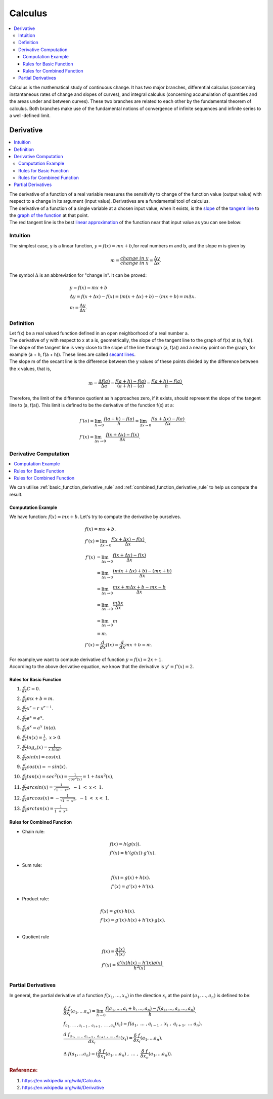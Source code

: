 .. _calculus:

========
Calculus
========

.. contents:: :local:

Calculus is the mathematical study of continuous change.
It has two major branches, differential calculus (concerning instantaneous rates of change and slopes of curves),
and integral calculus (concerning accumulation of quantities and the areas under and between curves).
These two branches are related to each other by the fundamental theorem of calculus. 
Both branches make use of the fundamental notions of convergence of infinite sequences and infinite series to a well-defined limit.

Derivative
==========

.. contents:: :local:

| The derivative of a function of a real variable measures the sensitivity to change of the function value (output value) with respect to a change in its argument (input value). 
 Derivatives are a fundamental tool of calculus.
| The derivative of a function of a single variable at a chosen input value, when it exists, is the `slope <https://en.wikipedia.org/wiki/Slope>`_ of the `tangent line <https://en.wikipedia.org/wiki/Tangent>`_ to the `graph of the function <https://en.wikipedia.org/wiki/Graph_of_a_function>`_ at that point.
| The red tangent line is the best `linear approximation <https://en.wikipedia.org/wiki/Linear_approximation>`_ of the function near that input value as you can see below:

.. image:: https://upload.wikimedia.org/wikipedia/commons/thumb/0/0f/Tangent_to_a_curve.svg/440px-Tangent_to_a_curve.svg.png

Intuition
---------

The simplest case, y is a linear function, :math:`y = f(x) = mx + b`,for real numbers m and b, and the slope m is given by

.. math::

    m = \frac{change \ in \ y}{change \ in \ x} = \frac{\Delta y}{\Delta x}.  

The symbol :math:`\Delta` is an abbreviation for "change in". It can be proved:

.. math::

    & y = f(x) = mx + b \\\\
    & \Delta y = f(x + \Delta x) - f(x) = (m (x + \Delta x) + b) - (mx + b) = m \Delta x. \\\\
    & m = \frac{\Delta y}{\Delta x}.

.. image:: https://upload.wikimedia.org/wikipedia/commons/thumb/c/c1/Wiki_slope_in_2d.svg/500px-Wiki_slope_in_2d.svg.png

Definition
----------

| Let f(x) be a real valued function defined in an open neighborhood of a real number a. 
| The derivative of y with respect to x at a is, geometrically, the slope of the tangent line to the graph of f(x) at (a, f(a)).
| The slope of the tangent line is very close to the slope of the line through (a, f(a)) and a nearby point on the graph, for example (a + h, f(a + h)). These lines are called `secant lines <https://en.wikipedia.org/wiki/Secant_line>`_.
| The slope m of the secant line is the difference between the y values of these points divided by the difference between the x values, that is,

..  math:: 
    m = \frac{\Delta f(a)}{\Delta a} = \frac{f(a+h) - f(a)}{(a+h) - (a)} = \frac{f(a + h) - f(a)}{h}.

Therefore, the limit of the difference quotient as h approaches zero, if it exists, should represent the slope of the tangent line to (a, f(a)). This limit is defined to be the derivative of the function f(x) at a:

..  math:: 
    & f'(a) = \lim_{h\to0}\frac{f(a + h) - f(a)}{h} = \lim_{\Delta x\to0}\frac{f(a + \Delta x) - f(a)}{\Delta x}.\\\\
    & f'(x) = \lim_{\Delta x\to0}\frac{f(x + \Delta x) - f(x)}{\Delta x}.

.. image:: https://upload.wikimedia.org/wikipedia/commons/c/cc/Tangent_animation.gif

Derivative Computation
----------------------

.. contents:: :local:

We can utilise :ref:`basic_function_derivative_rule` and :ref:`combined_function_derivative_rule` to help us compute the result.

Computation Example
*******************

| We have function: \ :math:`f(x) = mx +b`. Let's try to compute the derivative by ourselves.

.. math::
   & f(x) = mx +b.\\\\
   & f'(x)  = \lim_{\Delta x\to0}\frac{f(x + \Delta x) - f(x)}{\Delta x}.\\\\
   & \begin{align}
   f'(x) & = \lim_{\Delta x\to0}\frac{f(x + \Delta x) - f(x)}{\Delta x}\\
         & = \lim_{\Delta x\to0}\frac{(m(x + \Delta x) + b) - (mx + b)}{\Delta x}\\
         & = \lim_{\Delta x\to0}\frac{mx + m\Delta x +  b - mx - b}{\Delta x}\\
         & = \lim_{\Delta x\to0}\frac{m\Delta x}{\Delta x}\\ 
         & = \lim_{\Delta x\to0}m\\
         & = m.
    \end{align}\\
    & f'(x) = \frac{d}{d x} f(x) = \frac{d}{d x} mx + b = m.  

| For example,we want to compute derivative of function :math:`y = f(x) = 2x +1`.
| According to the above derivative equation, we know that the derivative is :math:`y'=f'(x) = 2`.

.. _basic_function_derivative_rule:

Rules for Basic Function
************************

#. | :math:`\frac{d}{d x} C = 0`.
#. | :math:`\frac{d}{d x} mx + b = m`.
#. | :math:`\frac{d}{d x} x^r = r \ x^{r-1}`.
#. | :math:`\frac{d}{d x} e^x = e^x`.
#. | :math:`\frac{d}{d x} a^x = a^x \ ln(a)`.
#. | :math:`\frac{d}{d x} ln(x) = \frac{1}{x}, \ x > 0`.
#. | :math:`\frac{d}{d x} log_a(x) = \frac{1}{x \ ln(a)}`.
#. | :math:`\frac{d}{d x} sin(x) = cos(x)`.
#. | :math:`\frac{d}{d x} cos(x) = -sin(x)`.
#. | :math:`\frac{d}{d x} tan(x) = sec^2(x) = \frac{1}{cos^2(x)} = 1 + tan^2(x)`.
#. | :math:`\frac{d}{d x} arcsin(x) = \frac{1}{\sqrt{1 \ - \ x^2}}, \ -1 \ < \ x < \ 1`.
#. | :math:`\frac{d}{d x} arccos(x) = -\frac{1}{\sqrt{1 \ - \ x^2}}, \ -1 \ < \ x < \ 1`.
#. | :math:`\frac{d}{d x} arctan(x) = \frac{1}{1 \ + \ x^2}`.

.. _combined_function_derivative_rule:

Rules for Combined Function
***************************

- Chain rule:

.. math::
   & f(x) = h(g(x)).\\
   & f'(x) = h'(g(x)) \cdot g'(x).

- Sum rule:

.. math::
   & f(x) = g(x) + h(x).\\
   & f'(x) = g'(x) + h'(x).

- Product rule:

.. math::
   & f(x) = g(x) \cdot h(x).\\
   & f'(x) = g'(x) \cdot h(x) + h'(x) \cdot g(x). \\
   
- Quotient rule   

.. math::
   & f(x) = \frac{g(x)}{h(x)}.\\
   & f'(x) = \frac{g'(x) h(x) - h'(x) g(x)}{h^2(x)}. \\

Partial Derivatives
-------------------

In general, the partial derivative of a function :math:`f(x_1, …, x_n)` in the direction :math:`x_i` at the point :math:`(a_1, …, a_n)` is defined to be:

.. math::
   & \frac{\delta \ f}{\delta x_i} (a_1,...a_n) = \lim_{h\to0} \frac{f(a_1,...,a_i + h,...,a_n) - f(a_1,...,a_i,...,a_n)}{h}. \\\\
   & f_{a_1, \ ... \ ,a_{i-1} \ , \ a_{i+1} \ , \ ... \ ,a_n}(x_i) = f(a_1, \ ... \ ,a_{i-1} \ , \ x_i \ , \ a_{i+1}, \ ... \ a_n). \\\\ 
   & \frac{d \ f_{a_1, \ ... \ , \ a_{i-1} \ , \ a_{i+1} \ , \ ... \ ,a_n}}{dx_i}(x_i) = \frac{\delta \ f}{\delta x_i} (a_1,...a_n). \\\\
   & \Delta \ f(a_1,...a_n) = (\frac{\delta \ f}{\delta x_1} (a_1,...a_n) \ , \ ... \ , \ \frac{\delta \ f}{\delta x_n} (a_1,...a_n)). 

.. rubric:: Reference:

#. https://en.wikipedia.org/wiki/Calculus
#. https://en.wikipedia.org/wiki/Derivative